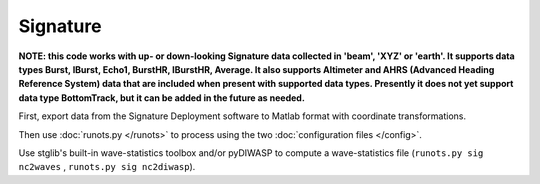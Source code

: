Signature
*********

**NOTE: this code works with up- or down-looking Signature data collected in 'beam', 'XYZ' or 'earth'.
It supports data types Burst, IBurst, Echo1, BurstHR, IBurstHR, Average. It also supports Altimeter and AHRS (Advanced Heading Reference System) data that are included when present with supported data types. Presently it does not yet support data type BottomTrack, but it can be added in the future as needed.**


First, export data from the Signature Deployment software to Matlab format with coordinate transformations.

Then use :doc:`runots.py </runots>` to process using the two :doc:`configuration files </config>`.

Use stglib's built-in wave-statistics toolbox and/or pyDIWASP to compute a wave-statistics file (``runots.py sig nc2waves`` , ``runots.py sig nc2diwasp``).
